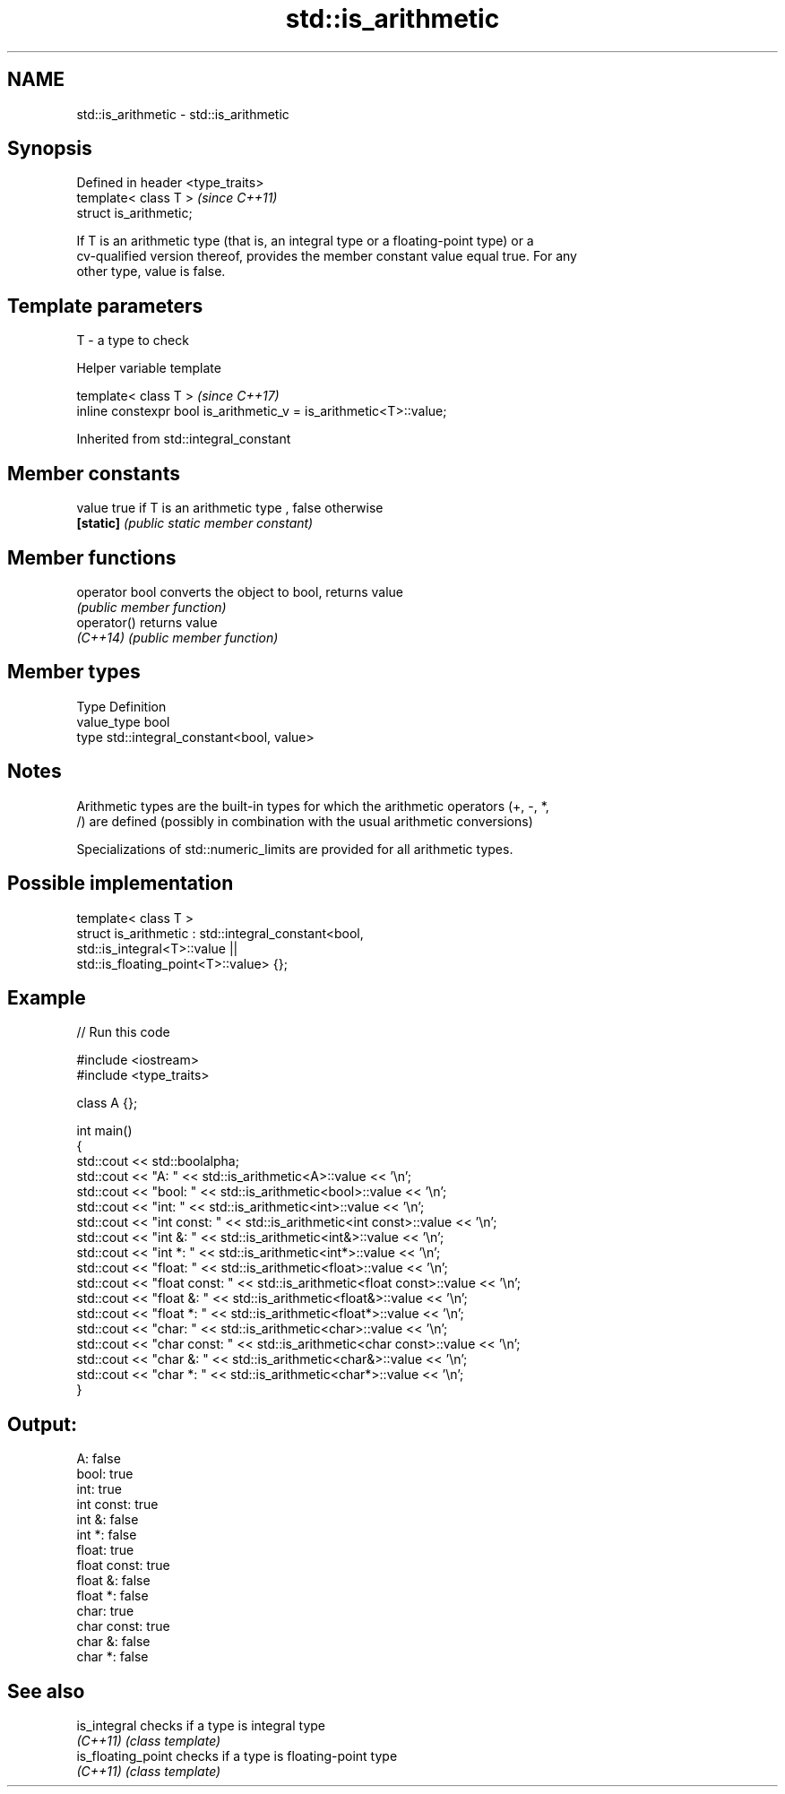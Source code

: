 .TH std::is_arithmetic 3 "2019.03.28" "http://cppreference.com" "C++ Standard Libary"
.SH NAME
std::is_arithmetic \- std::is_arithmetic

.SH Synopsis
   Defined in header <type_traits>
   template< class T >              \fI(since C++11)\fP
   struct is_arithmetic;

   If T is an arithmetic type (that is, an integral type or a floating-point type) or a
   cv-qualified version thereof, provides the member constant value equal true. For any
   other type, value is false.

.SH Template parameters

   T - a type to check

   Helper variable template

   template< class T >                                               \fI(since C++17)\fP
   inline constexpr bool is_arithmetic_v = is_arithmetic<T>::value;

   

Inherited from std::integral_constant

.SH Member constants

   value    true if T is an arithmetic type , false otherwise
   \fB[static]\fP \fI(public static member constant)\fP

.SH Member functions

   operator bool converts the object to bool, returns value
                 \fI(public member function)\fP
   operator()    returns value
   \fI(C++14)\fP       \fI(public member function)\fP

.SH Member types

   Type       Definition
   value_type bool
   type       std::integral_constant<bool, value>

.SH Notes

   Arithmetic types are the built-in types for which the arithmetic operators (+, -, *,
   /) are defined (possibly in combination with the usual arithmetic conversions)

   Specializations of std::numeric_limits are provided for all arithmetic types.

.SH Possible implementation

   template< class T >
   struct is_arithmetic : std::integral_constant<bool,
                                                 std::is_integral<T>::value ||
                                                 std::is_floating_point<T>::value> {};

.SH Example

   
// Run this code

 #include <iostream>
 #include <type_traits>
  
 class A {};
  
 int main()
 {
     std::cout << std::boolalpha;
     std::cout << "A:           " <<  std::is_arithmetic<A>::value << '\\n';
     std::cout << "bool:        " <<  std::is_arithmetic<bool>::value << '\\n';
     std::cout << "int:         " <<  std::is_arithmetic<int>::value << '\\n';
     std::cout << "int const:   " <<  std::is_arithmetic<int const>::value << '\\n';
     std::cout << "int &:       " <<  std::is_arithmetic<int&>::value << '\\n';
     std::cout << "int *:       " <<  std::is_arithmetic<int*>::value << '\\n';
     std::cout << "float:       " <<  std::is_arithmetic<float>::value << '\\n';
     std::cout << "float const: " <<  std::is_arithmetic<float const>::value << '\\n';
     std::cout << "float &:     " <<  std::is_arithmetic<float&>::value << '\\n';
     std::cout << "float *:     " <<  std::is_arithmetic<float*>::value << '\\n';
     std::cout << "char:        " <<  std::is_arithmetic<char>::value << '\\n';
     std::cout << "char const:  " <<  std::is_arithmetic<char const>::value << '\\n';
     std::cout << "char &:      " <<  std::is_arithmetic<char&>::value << '\\n';
     std::cout << "char *:      " <<  std::is_arithmetic<char*>::value << '\\n';
 }

.SH Output:

 A:           false
 bool:        true
 int:         true
 int const:   true
 int &:       false
 int *:       false
 float:       true
 float const: true
 float &:     false
 float *:     false
 char:        true
 char const:  true
 char &:      false
 char *:      false

.SH See also

   is_integral       checks if a type is integral type
   \fI(C++11)\fP           \fI(class template)\fP 
   is_floating_point checks if a type is floating-point type
   \fI(C++11)\fP           \fI(class template)\fP 
